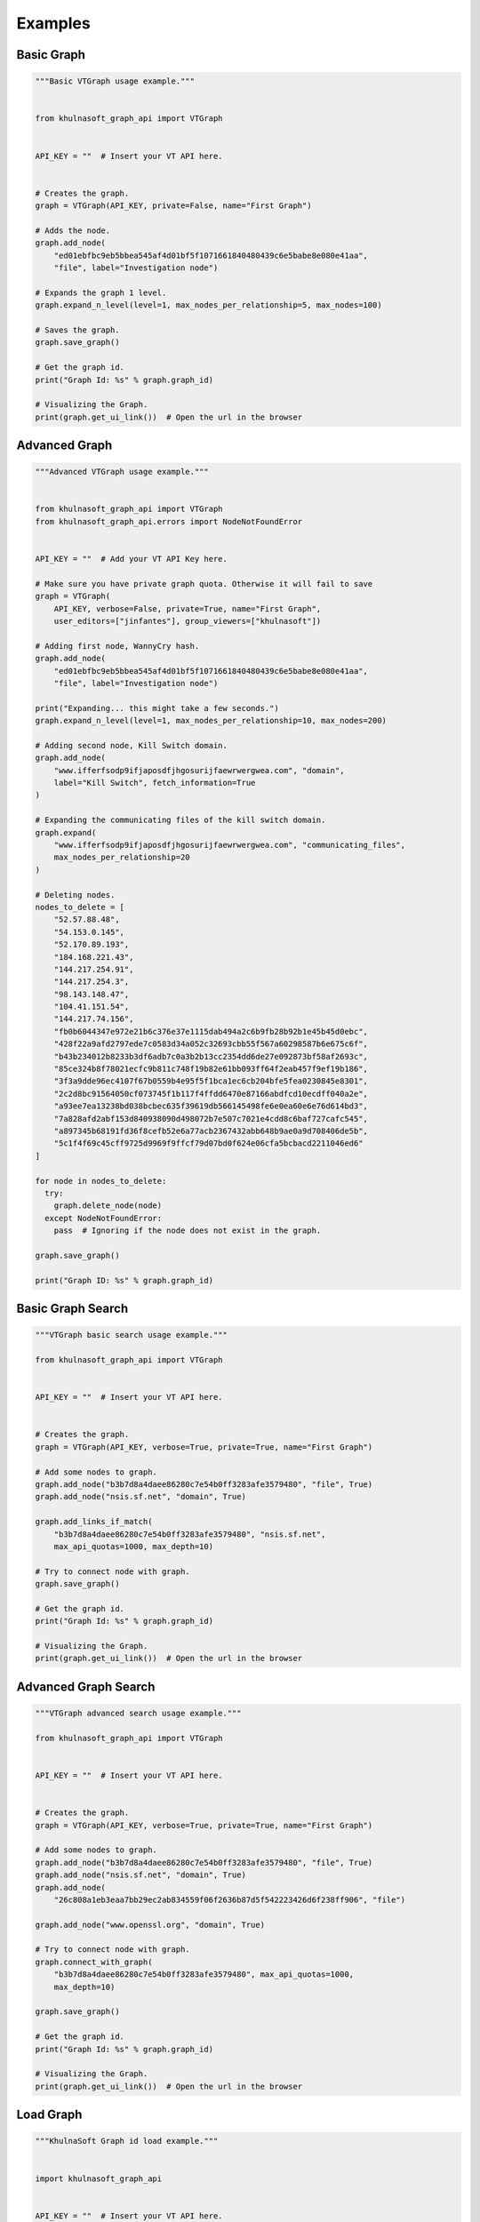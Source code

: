 **************
Examples
**************

Basic Graph
==========================

.. code-block:: python

    """Basic VTGraph usage example."""


    from khulnasoft_graph_api import VTGraph


    API_KEY = ""  # Insert your VT API here.


    # Creates the graph.
    graph = VTGraph(API_KEY, private=False, name="First Graph")

    # Adds the node.
    graph.add_node(
        "ed01ebfbc9eb5bbea545af4d01bf5f1071661840480439c6e5babe8e080e41aa",
        "file", label="Investigation node")

    # Expands the graph 1 level.
    graph.expand_n_level(level=1, max_nodes_per_relationship=5, max_nodes=100)

    # Saves the graph.
    graph.save_graph()

    # Get the graph id.
    print("Graph Id: %s" % graph.graph_id)

    # Visualizing the Graph.
    print(graph.get_ui_link())  # Open the url in the browser


Advanced Graph
==========================

.. code-block:: python

    """Advanced VTGraph usage example."""


    from khulnasoft_graph_api import VTGraph
    from khulnasoft_graph_api.errors import NodeNotFoundError


    API_KEY = ""  # Add your VT API Key here.

    # Make sure you have private graph quota. Otherwise it will fail to save
    graph = VTGraph(
        API_KEY, verbose=False, private=True, name="First Graph",
        user_editors=["jinfantes"], group_viewers=["khulnasoft"])

    # Adding first node, WannyCry hash.
    graph.add_node(
        "ed01ebfbc9eb5bbea545af4d01bf5f1071661840480439c6e5babe8e080e41aa",
        "file", label="Investigation node")

    print("Expanding... this might take a few seconds.")
    graph.expand_n_level(level=1, max_nodes_per_relationship=10, max_nodes=200)

    # Adding second node, Kill Switch domain.
    graph.add_node(
        "www.ifferfsodp9ifjaposdfjhgosurijfaewrwergwea.com", "domain",
        label="Kill Switch", fetch_information=True
    )

    # Expanding the communicating files of the kill switch domain.
    graph.expand(
        "www.ifferfsodp9ifjaposdfjhgosurijfaewrwergwea.com", "communicating_files",
        max_nodes_per_relationship=20
    )

    # Deleting nodes.
    nodes_to_delete = [
        "52.57.88.48",
        "54.153.0.145",
        "52.170.89.193",
        "184.168.221.43",
        "144.217.254.91",
        "144.217.254.3",
        "98.143.148.47",
        "104.41.151.54",
        "144.217.74.156",
        "fb0b6044347e972e21b6c376e37e1115dab494a2c6b9fb28b92b1e45b45d0ebc",
        "428f22a9afd2797ede7c0583d34a052c32693cbb55f567a60298587b6e675c6f",
        "b43b234012b8233b3df6adb7c0a3b2b13cc2354dd6de27e092873bf58af2693c",
        "85ce324b8f78021ecfc9b811c748f19b82e61bb093ff64f2eab457f9ef19b186",
        "3f3a9dde96ec4107f67b0559b4e95f5f1bca1ec6cb204bfe5fea0230845e8301",
        "2c2d8bc91564050cf073745f1b117f4ffdd6470e87166abdfcd10ecdff040a2e",
        "a93ee7ea13238bd038bcbec635f39619db566145498fe6e0ea60e6e76d614bd3",
        "7a828afd2abf153d840938090d498072b7e507c7021e4cdd8c6baf727cafc545",
        "a897345b68191fd36f8cefb52e6a77acb2367432abb648b9ae0a9d708406de5b",
        "5c1f4f69c45cff9725d9969f9ffcf79d07bd0f624e06cfa5bcbacd2211046ed6"
    ]

    for node in nodes_to_delete:
      try:
        graph.delete_node(node)
      except NodeNotFoundError:
        pass  # Ignoring if the node does not exist in the graph.

    graph.save_graph()

    print("Graph ID: %s" % graph.graph_id)


Basic Graph Search
==========================

.. code-block:: python


    """VTGraph basic search usage example."""

    from khulnasoft_graph_api import VTGraph


    API_KEY = ""  # Insert your VT API here.


    # Creates the graph.
    graph = VTGraph(API_KEY, verbose=True, private=True, name="First Graph")

    # Add some nodes to graph.
    graph.add_node("b3b7d8a4daee86280c7e54b0ff3283afe3579480", "file", True)
    graph.add_node("nsis.sf.net", "domain", True)

    graph.add_links_if_match(
        "b3b7d8a4daee86280c7e54b0ff3283afe3579480", "nsis.sf.net",
        max_api_quotas=1000, max_depth=10)

    # Try to connect node with graph.
    graph.save_graph()

    # Get the graph id.
    print("Graph Id: %s" % graph.graph_id)

    # Visualizing the Graph.
    print(graph.get_ui_link())  # Open the url in the browser


Advanced Graph Search
==========================

.. code-block:: python

    """VTGraph advanced search usage example."""

    from khulnasoft_graph_api import VTGraph


    API_KEY = ""  # Insert your VT API here.


    # Creates the graph.
    graph = VTGraph(API_KEY, verbose=True, private=True, name="First Graph")

    # Add some nodes to graph.
    graph.add_node("b3b7d8a4daee86280c7e54b0ff3283afe3579480", "file", True)
    graph.add_node("nsis.sf.net", "domain", True)
    graph.add_node(
        "26c808a1eb3eaa7bb29ec2ab834559f06f2636b87d5f542223426d6f238ff906", "file")

    graph.add_node("www.openssl.org", "domain", True)

    # Try to connect node with graph.
    graph.connect_with_graph(
        "b3b7d8a4daee86280c7e54b0ff3283afe3579480", max_api_quotas=1000,
        max_depth=10)

    graph.save_graph()

    # Get the graph id.
    print("Graph Id: %s" % graph.graph_id)

    # Visualizing the Graph.
    print(graph.get_ui_link())  # Open the url in the browser

Load Graph
==========================

.. code-block:: python

    """KhulnaSoft Graph id load example."""


    import khulnasoft_graph_api


    API_KEY = ""  # Insert your VT API here.
    GRAPH_ID = ""  # Insert yout graph id here.


    # Retrieve the graph.
    graph = khulnasoft_graph_api.VTGraph.load_graph(GRAPH_ID, API_KEY)

    # Modify your graph here.

    # Save it in KhulnaSoft.
    graph.save_graph()

    # Get the graph id.
    print("Graph Id: %s" % graph.graph_id)

    # Visualizing the Graph.
    print(graph.get_ui_link())  # Open the url in the browser.
